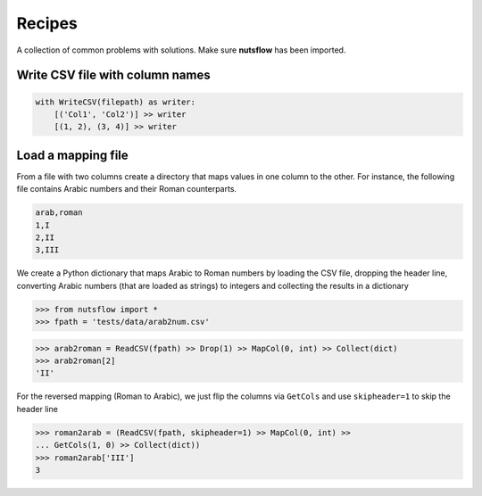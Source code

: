 .. _underscore:

Recipes
=======

A collection of common problems with solutions. Make sure **nutsflow** has been imported.


Write CSV file with column names
--------------------------------

.. code::

  with WriteCSV(filepath) as writer:
      [('Col1', 'Col2')] >> writer
      [(1, 2), (3, 4)] >> writer
      

Load a mapping file
-------------------

From a file with two columns create a directory that maps
values in one column to the other. For instance, the following
file contains Arabic numbers and their Roman counterparts.

.. code::

  arab,roman
  1,I
  2,II
  3,III

We create a Python dictionary that maps Arabic to Roman numbers by
loading the CSV file, dropping the header line, converting Arabic numbers
(that are loaded as strings) to integers and collecting the results in 
a dictionary

>>> from nutsflow import *
>>> fpath = 'tests/data/arab2num.csv'

>>> arab2roman = ReadCSV(fpath) >> Drop(1) >> MapCol(0, int) >> Collect(dict)
>>> arab2roman[2]
'II'


For the reversed mapping (Roman to Arabic), we just flip the columns via ``GetCols``
and use ``skipheader=1`` to skip the header line

>>> roman2arab = (ReadCSV(fpath, skipheader=1) >> MapCol(0, int) >> 
... GetCols(1, 0) >> Collect(dict))
>>> roman2arab['III']
3


